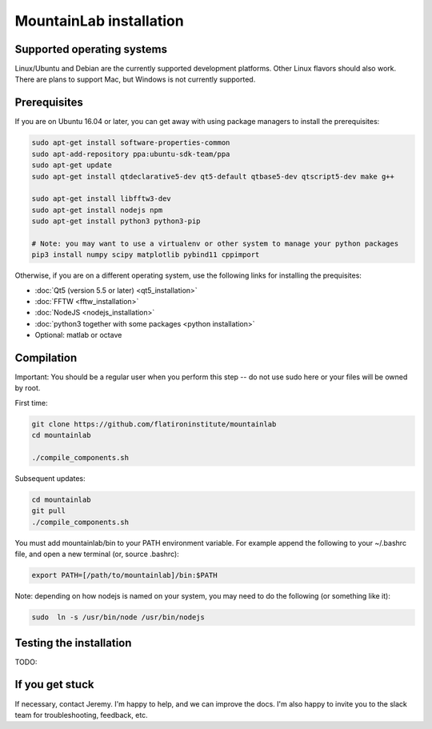 MountainLab installation
========================

Supported operating systems
---------------------------

Linux/Ubuntu and Debian are the currently supported development platforms. Other Linux flavors should also work. There are plans to support Mac, but Windows is not currently supported. 

Prerequisites
-------------

If you are on Ubuntu 16.04 or later, you can get away with using package managers to install the prerequisites:

.. code :: bash

	sudo apt-get install software-properties-common
	sudo apt-add-repository ppa:ubuntu-sdk-team/ppa
	sudo apt-get update
	sudo apt-get install qtdeclarative5-dev qt5-default qtbase5-dev qtscript5-dev make g++

	sudo apt-get install libfftw3-dev
	sudo apt-get install nodejs npm
	sudo apt-get install python3 python3-pip

	# Note: you may want to use a virtualenv or other system to manage your python packages
	pip3 install numpy scipy matplotlib pybind11 cppimport

Otherwise, if you are on a different operating system, use the following links for installing the prequisites:

* :doc:`Qt5 (version 5.5 or later) <qt5_installation>` 
* :doc:`FFTW <fftw_installation>`
* :doc:`NodeJS <nodejs_installation>`
* :doc:`python3 together with some packages <python installation>`
* Optional: matlab or octave

Compilation
-----------

Important: You should be a regular user when you perform this step -- do not use sudo here or your files will be owned by root.

First time:

.. code :: bash

	git clone https://github.com/flatironinstitute/mountainlab
	cd mountainlab
	
	./compile_components.sh

Subsequent updates:

.. code :: bash

	cd mountainlab
	git pull
	./compile_components.sh


You must add mountainlab/bin to your PATH environment variable. For example append the following to your ~/.bashrc file, and open a new terminal (or, source .bashrc):

.. code :: bash

	export PATH=[/path/to/mountainlab]/bin:$PATH

Note: depending on how nodejs is named on your system, you may need to do the following (or something like it):

.. code :: bash

	sudo  ln -s /usr/bin/node /usr/bin/nodejs

Testing the installation
------------------------

TODO: 

If you get stuck
----------------

If necessary, contact Jeremy. I'm happy to help, and we can improve the docs. I'm also happy to invite you to the slack team for troubleshooting, feedback, etc.

